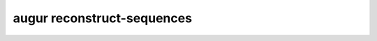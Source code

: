 =============================
augur reconstruct-sequences
=============================

.. argparse::
    :module: augur
    :func: make_parser
    :prog: augur
    :path: reconstruct-sequences
        
